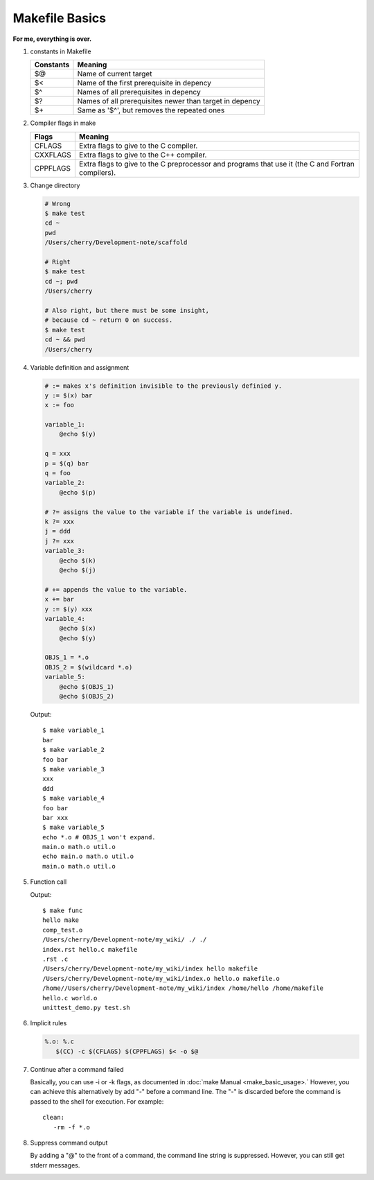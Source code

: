 ***************
Makefile Basics
***************

**For me, everything is over.**

#. constants in Makefile
   
   +-----------+---------------------------------------------------------+
   | Constants | Meaning                                                 |
   +===========+=========================================================+
   | $@        | Name of current target                                  |
   +-----------+---------------------------------------------------------+
   | $<        | Name of the first prerequisite in depency               |
   +-----------+---------------------------------------------------------+
   | $^        | Names of all prerequisites in depency                   |
   +-----------+---------------------------------------------------------+
   | $?        | Names of all prerequisites newer than target in depency |
   +-----------+---------------------------------------------------------+
   | $+        | Same as '$^', but removes the repeated ones             |
   +-----------+---------------------------------------------------------+

#. Compiler flags in make
   
   +----------+---------------------------------------------------------+
   | Flags    | Meaning                                                 |
   +==========+=========================================================+
   | CFLAGS   | Extra flags to give to the C compiler.                  |
   +----------+---------------------------------------------------------+
   | CXXFLAGS | Extra flags to give to the C++ compiler.                |
   +----------+---------------------------------------------------------+
   | CPPFLAGS | Extra flags to give to the C preprocessor               |
   |          | and programs that use it (the C and Fortran compilers). |
   +----------+---------------------------------------------------------+

#. Change directory
  
   .. code-block:: sh

      # Wrong
      $ make test
      cd ~
      pwd   
      /Users/cherry/Development-note/scaffold
   
      # Right
      $ make test
      cd ~; pwd   
      /Users/cherry
   
      # Also right, but there must be some insight, 
      # because cd ~ return 0 on success.
      $ make test
      cd ~ && pwd 
      /Users/cherry

#. Variable definition and assignment
   
   .. code-block:: sh

      # := makes x's definition invisible to the previously definied y. 
      y := $(x) bar
      x := foo
      
      variable_1:
          @echo $(y)  
        
      q = xxx  
      p = $(q) bar
      q = foo
      variable_2:
          @echo $(p)

      # ?= assigns the value to the variable if the variable is undefined.
      k ?= xxx 
      j = ddd 
      j ?= xxx 
      variable_3:
          @echo $(k)
          @echo $(j)

      # += appends the value to the variable.
      x += bar
      y := $(y) xxx
      variable_4:
          @echo $(x)
          @echo $(y)

      OBJS_1 = *.o
      OBJS_2 = $(wildcard *.o)
      variable_5:
          @echo $(OBJS_1)
          @echo $(OBJS_2)

   Output::

      $ make variable_1
      bar
      $ make variable_2
      foo bar
      $ make variable_3
      xxx
      ddd
      $ make variable_4
      foo bar
      bar xxx
      $ make variable_5
      echo *.o # OBJS_1 won't expand.
      main.o math.o util.o
      echo main.o math.o util.o 
      main.o math.o util.o

#. Function call
   
   .. code-block:: sh
      :caption: Syntax

      $(<function> <arguments>)
      # or
      ${<function> <arguments>}

      # e.g.
      $(subst a,b,$(x))

   .. code-block:: sh
      :caption: Hot functions

      $(subst <from>, <to>, <text>)
      $(patsubst <pat>, <replacement>, <text>)
      $(dir, <names...>)
      $(notdir, <names...>)
      $(suffix <names...>)
      $(basename <names...>)
      $(addsuffix <names...>)
      $(addprefix <names...>)
      $(join <list1>, <list2>)

      # e.g.
      SRCS := $(wildcard *.cpp)
      names := /Users/cherry/Development-note/my_wiki/index.rst hello.c makefile
      names_2 := $(basename $(names))
      scripts := $(shell echo *.py *.sh)
      func:
          @echo $(subst world, make, hello world)
          @echo $(patsubst %.cpp, %.o, $(SRCS))
          @echo $(dir $(names))
          @echo $(notdir $(names))
          @echo $(suffix $(names))    
          @echo $(basename $(names))
          @echo $(addsuffix .o, $(names_2))
          @echo $(addprefix /home/, $(names_2))
          @echo $(join hello world, .c .o)
          @echo $(scripts)

   Output::
      
      $ make func
      hello make
      comp_test.o
      /Users/cherry/Development-note/my_wiki/ ./ ./
      index.rst hello.c makefile
      .rst .c
      /Users/cherry/Development-note/my_wiki/index hello makefile
      /Users/cherry/Development-note/my_wiki/index.o hello.o makefile.o
      /home//Users/cherry/Development-note/my_wiki/index /home/hello /home/makefile
      hello.c world.o
      unittest_demo.py test.sh

#. Implicit rules
   
   .. code-block:: sh

      %.o: %.c
         $(CC) -c $(CFLAGS) $(CPPFLAGS) $< -o $@

#. Continue after a command failed
   
   Basically, you can use -i or -k flags, as documented in :doc:`make Manual <make_basic_usage>.`
   However, you can achieve this alternatively by add "-" before a command line. The "-" is discarded 
   before the command is passed to the shell for execution. For example::

      clean:
         -rm -f *.o

#. Suppress command output
   
   By adding a "@" to the front of a command, the command line string is suppressed. 
   However, you can still get stderr messages.